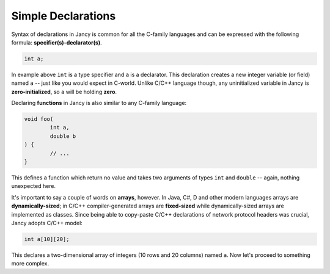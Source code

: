 .. .............................................................................
..
..  This file is part of the Jancy toolkit.
..
..  Jancy is distributed under the MIT license.
..  For details see accompanying license.txt file,
..  the public copy of which is also available at:
..  http://tibbo.com/downloads/archive/jancy/license.txt
..
.. .............................................................................

Simple Declarations
===================

Syntax of declarations in Jancy is common for all the C-family languages and can be expressed with the following formula: **specifier(s)-declarator(s)**.

.. code-block:: jnc

	int a;

In example above ``int`` is a type specifier and ``a`` is a declarator. This declaration creates a new integer variable (or field) named ``a`` -- just like you would expect in C-world. Unlike C/C++ language though, any uninitialized variable in Jancy is **zero-initialized**, so ``a`` will be holding **zero**.

Declaring **functions** in Jancy is also similar to any C-family language:

.. code-block:: jnc

	void foo(
		int a,
		double b
	) {
		// ...
	}

This defines a function which return no value and takes two arguments of types ``int`` and ``double`` -- again, nothing unexpected here.

It's important to say a couple of words on **arrays**, however. In Java, C\#, D and other modern languages arrays are **dynamically-sized**; in C/C++ compiler-generated arrays are **fixed-sized** while dynamically-sized arrays are implemented as classes. Since being able to copy-paste C/C++ declarations of network protocol headers was crucial, Jancy adopts C/C++ model:

.. code-block:: jnc

	int a[10][20];

This declares a two-dimensional array of integers (10 rows and 20 columns) named ``a``. Now let's proceed to something more complex.
